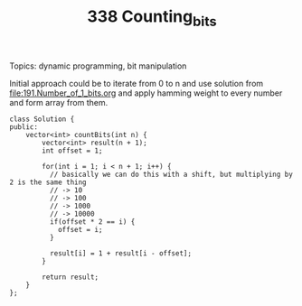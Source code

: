 #+TITLE: 338 Counting_bits

Topics: dynamic programming, bit manipulation

Initial approach could be to iterate from 0 to n and use solution from [[file:191.Number_of_1_bits.org]] and apply hamming weight to every number and form array from them.

#+begin_src c++
class Solution {
public:
    vector<int> countBits(int n) {
        vector<int> result(n + 1);
        int offset = 1;

        for(int i = 1; i < n + 1; i++) {
          // basically we can do this with a shift, but multiplying by 2 is the same thing
          // -> 10
          // -> 100
          // -> 1000
          // -> 10000
          if(offset * 2 == i) {
            offset = i;
          }

          result[i] = 1 + result[i - offset];
        }

        return result;
    }
};
#+end_src
